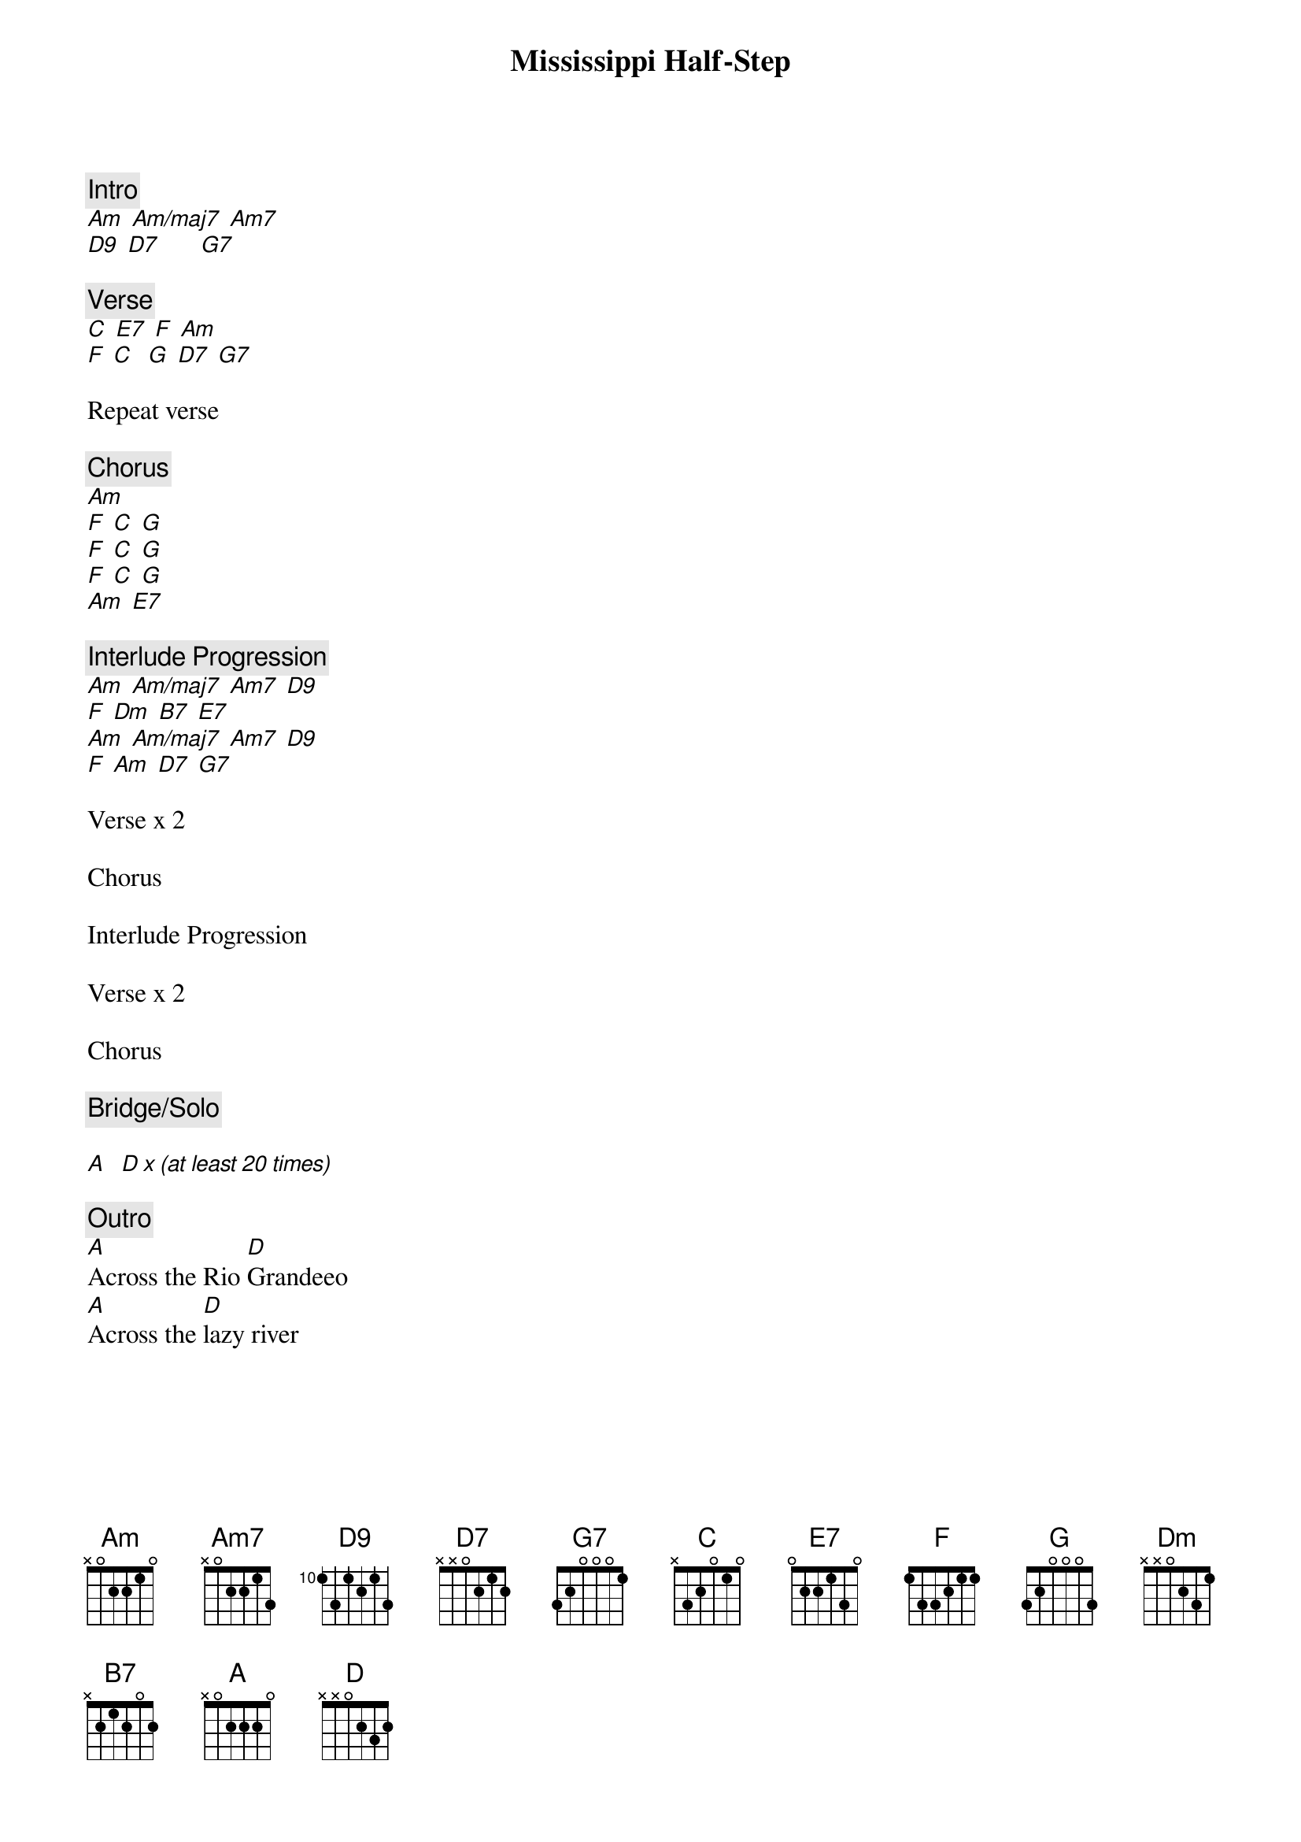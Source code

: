 {title: Mississippi Half-Step}
{artist: Grateful Dead}

{c: Intro}
[Am] [Am/maj7] [Am7]
[D9] [D7]      [G7]

{c: Verse}
[C] [E7] [F] [Am]
[F] [C]  [G] [D7] [G7]

Repeat verse

{c: Chorus}
[Am]
[F] [C] [G]
[F] [C] [G]
[F] [C] [G]
[Am] [E7]

{c: Interlude Progression}
[Am] [Am/maj7] [Am7] [D9]
[F] [Dm] [B7] [E7]
[Am] [Am/maj7] [Am7] [D9]
[F] [Am] [D7] [G7]

Verse x 2

Chorus

Interlude Progression

Verse x 2

Chorus

{c: Bridge/Solo}

[A]  [D x (at least 20 times)]

{c: Outro}
[A]Across the Rio [D]Grandeeo
[A]Across the [D]lazy river
